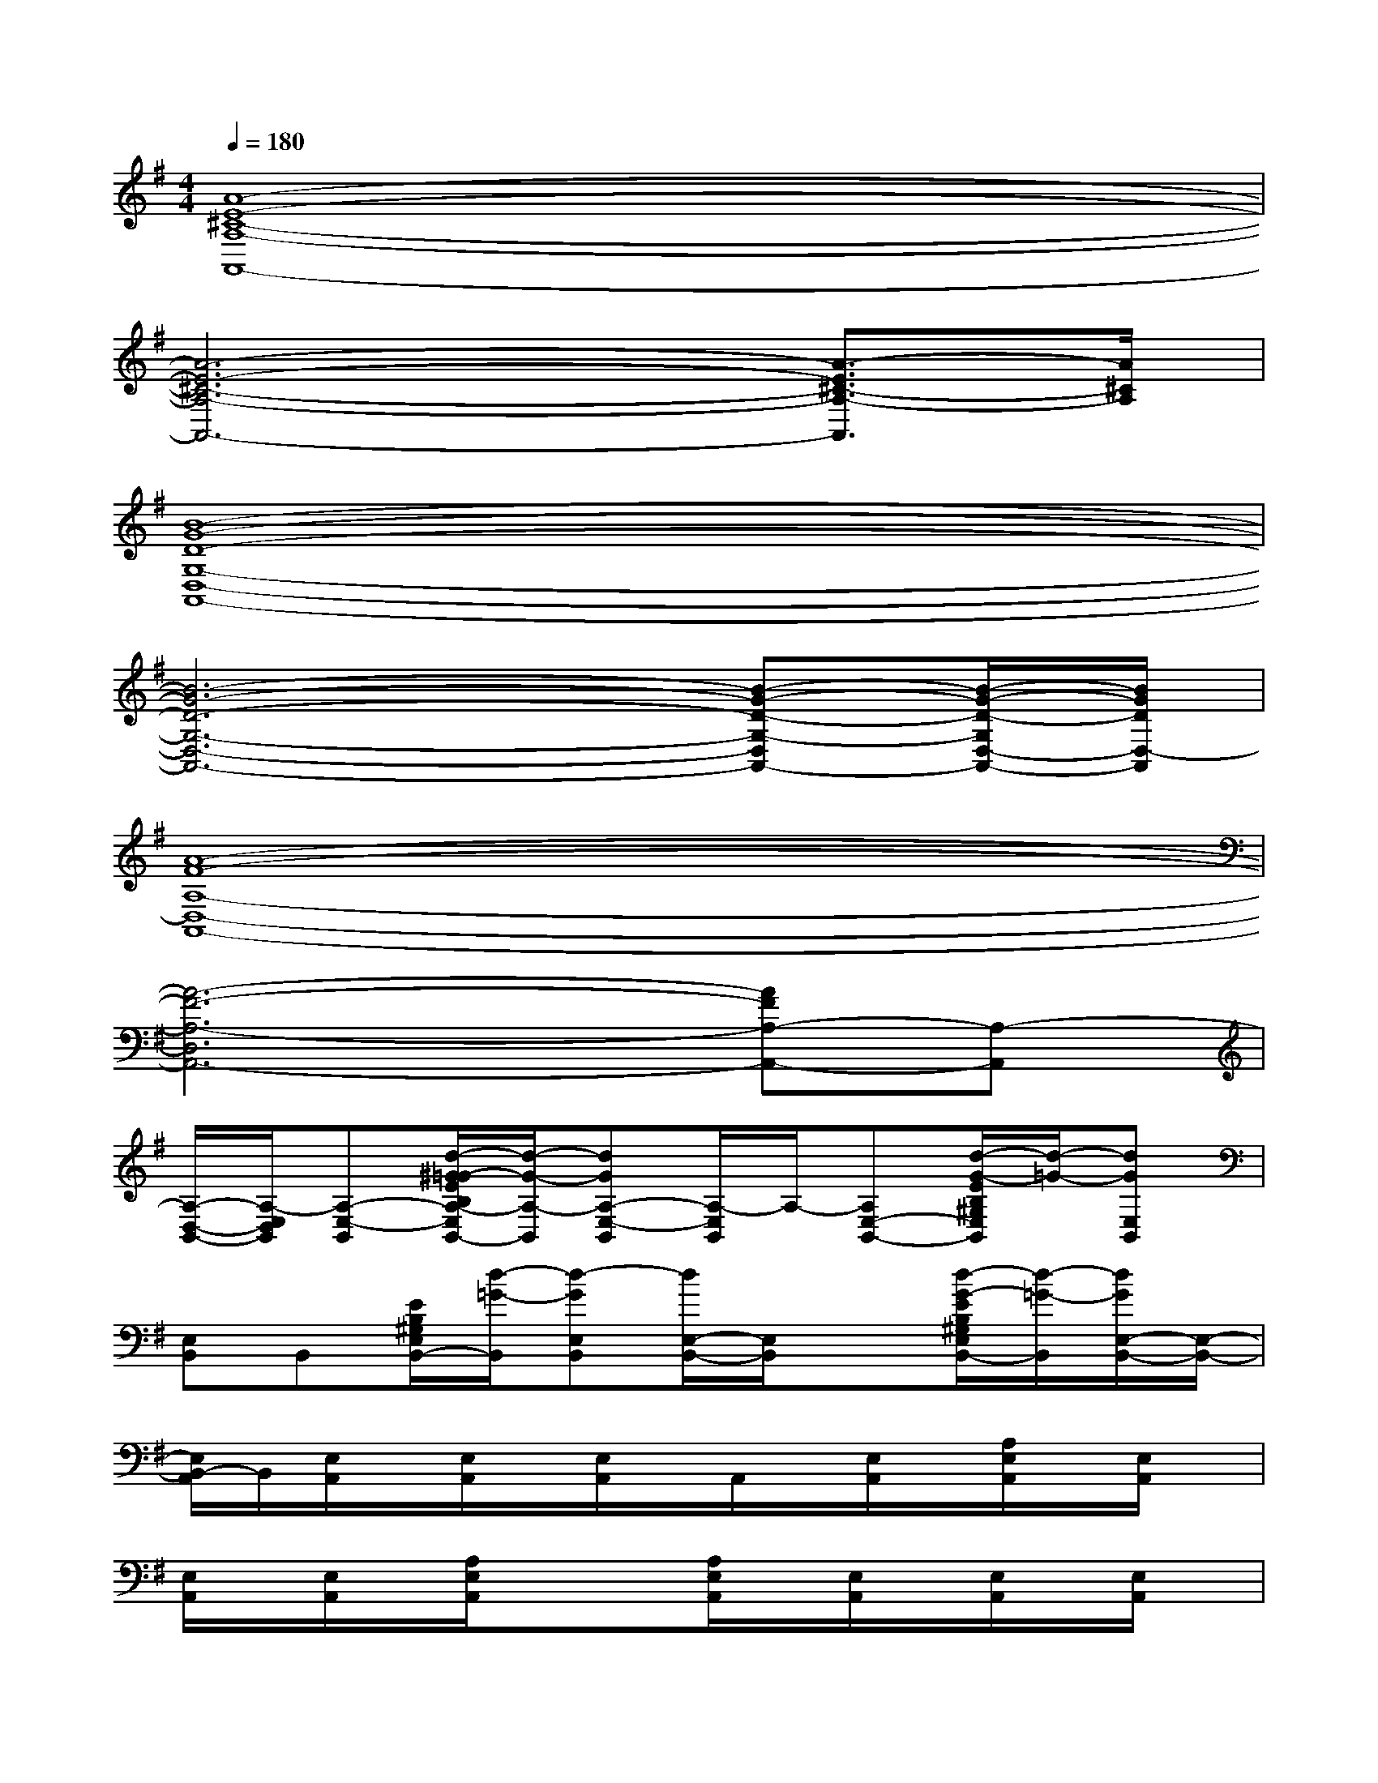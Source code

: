 X:1
T:
M:4/4
L:1/8
Q:1/4=180
K:G%1sharps
V:1
[A8-E8-^C8-A,8-A,,8-]|
[A6-E6-^C6-A,6-A,,6-][A3/2-E3/2^C3/2-A,3/2-A,,3/2][A/2^C/2A,/2]|
[B8-G8-D8-G,8-D,8-A,,8-]|
[B6-G6-D6-G,6-D,6-A,,6-][B-G-D-G,-D,A,,-][B/2-G/2-D/2-G,/2D,/2-A,,/2-][B/2G/2D/2D,/2-A,,/2]|
[A8-F8-A,8-D,8-A,,8-]|
[A6-F6-A,6-D,6A,,6-][AFA,-A,,-][A,-A,,]|
[A,/2-D,/2-B,,/2-][A,/2-E,/2D,/2B,,/2][A,-E,-B,,][d/2-^G/2=G/2-E/2B,/2A,/2-E,/2B,,/2-][d/2-G/2-A,/2-B,,/2][dGA,-E,-B,,][A,/2-E,/2B,,/2]A,/2-[A,E,-B,,-][d/2-G/2-E/2B,/2^G,/2E,/2B,,/2][d/2-=G/2-][dGE,B,,]|
[E,B,,]B,,[E/2B,/2^G,/2E,/2B,,/2-][d/2-=G/2-B,,/2][d-GE,B,,][d/2E,/2-B,,/2-][E,/2B,,/2]x[d/2-G/2-E/2B,/2^G,/2E,/2B,,/2-][d/2-=G/2-B,,/2][d/2G/2E,/2-B,,/2-][E,/2-B,,/2-]|
[E,/2B,,/2-A,,/2]B,,/2[E,/2A,,/2]x/2[E,/2A,,/2]x/2[E,/2A,,/2]x/2A,,/2x/2[E,/2A,,/2]x/2[A,/2E,/2A,,/2]x/2[E,/2A,,/2]x/2|
[E,/2A,,/2]x/2[E,/2A,,/2]x/2[A,/2E,/2A,,/2]x/2x[A,/2E,/2A,,/2]x/2[E,/2A,,/2]x/2[E,/2A,,/2]x/2[E,/2A,,/2]x/2|
xD,/2x/2D,/2x/2[G,/2D,/2]x/2[D/2G,/2D,/2]x/2D,/2x/2D,/2x/2[G,/2D,/2]x/2|
[D/2G,/2D,/2]x/2D,/2x/2[G,/2D,/2]x/2D,/2x/2[D/2G,/2D,/2]x/2[G,/2D,/2]x/2[G/2D/2G,/2D,/2]x/2[G,/2D,/2]x/2|
[D,/2A,,/2]A,,/2[A,/2D,/2]x/2[A,/2D,/2]x/2[D,/2A,,/2]x/2[D,/2A,,/2]x/2[D,/2A,,/2]x/2[D/2A,/2D,/2A,,/2]x/2[D,/2A,,/2]x/2|
[D,/2A,,/2]x/2[D,/2A,,/2]x/2[A,/2D,/2A,,/2]x/2x[D,/2A,,/2]x/2[D/2A,/2D,/2A,,/2]x/2[D,/2A,,/2]x/2[D,/2A,,/2]x/2|
[A,/2E,/2A,,/2]A,,/2E,/2x/2[E,/2A,,/2]x/2A,,/2x/2[E,/2A,,/2]x/2[E,/2A,,/2]x/2[E,/2A,,/2]x/2[A,/2E,/2A,,/2]x/2|
[E,/2A,,/2]x/2[E,/2A,,/2]x/2[A,/2E,/2A,,/2]x/2E,/2x/2[E,/2A,,/2]x/2[A/2E/2E,/2A,,/2]x/2[^C/2A,/2E,/2A,,/2]x/2[E,/2A,,/2]x/2